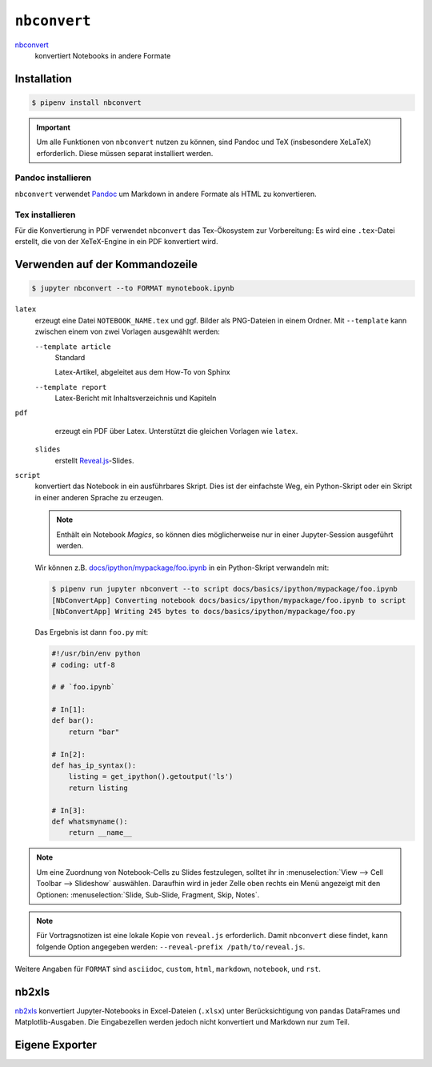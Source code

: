 ``nbconvert``
=============

`nbconvert <https://nbconvert.readthedocs.io/>`_
    konvertiert Notebooks in andere Formate

.. seealso::
    :doc:`/first-steps/install`: ``nbconvert`` ist Teil des Jupyter-Ökosystems.

Installation
------------

.. code-block:: console

    $ pipenv install nbconvert

.. important::
    Um alle Funktionen von ``nbconvert`` nutzen zu können, sind Pandoc und TeX
    (insbesondere XeLaTeX) erforderlich. Diese müssen separat installiert
    werden.

Pandoc installieren
~~~~~~~~~~~~~~~~~~~

``nbconvert`` verwendet `Pandoc <https://pandoc.org/>`_ um Markdown in andere
Formate als HTML zu konvertieren.

.. tab:: Debian/Ubuntu

    .. code-block:: console

        $ sudo apt install pandoc

.. tab:: macOS

    .. code-block:: console

        $ brew install pandoc

Tex installieren
~~~~~~~~~~~~~~~~

Für die Konvertierung in PDF verwendet ``nbconvert`` das Tex-Ökosystem zur
Vorbereitung: Es wird eine ``.tex``-Datei erstellt, die von der XeTeX-Engine
in ein PDF konvertiert wird.

.. tab:: Debian/Ubuntu

    .. code-block:: console

        $ sudo apt install texlive-xetex

.. tab:: macOS

    `MacTeX <http://tug.org/mactex/>`_

Verwenden auf der Kommandozeile
-------------------------------

.. code-block:: console

    $ jupyter nbconvert --to FORMAT mynotebook.ipynb

``latex``
    erzeugt eine Datei ``NOTEBOOK_NAME.tex`` und ggf. Bilder als PNG-Dateien in
    einem Ordner. Mit ``--template`` kann zwischen einem von zwei Vorlagen
    ausgewählt werden:

    ``--template article``
        Standard

        Latex-Artikel, abgeleitet aus dem How-To von Sphinx

    ``--template report``
        Latex-Bericht mit Inhaltsverzeichnis und Kapiteln

``pdf``
    erzeugt ein PDF über Latex. Unterstützt die gleichen Vorlagen wie ``latex``.

 ``slides``
    erstellt `Reveal.js <https://revealjs.com/>`_-Slides.

``script``
    konvertiert das Notebook in ein ausführbares Skript. Dies ist der einfachste
    Weg, ein Python-Skript oder ein Skript in einer anderen Sprache zu erzeugen.

    .. note::
        Enthält ein Notebook *Magics*, so können dies möglicherweise nur in einer
        Jupyter-Session ausgeführt werden.

    Wir können z.B. `docs/ipython/mypackage/foo.ipynb
    <../ipython/mypackage/foo.ipynb>`_ in ein Python-Skript verwandeln mit:

    .. code-block:: console

        $ pipenv run jupyter nbconvert --to script docs/basics/ipython/mypackage/foo.ipynb
        [NbConvertApp] Converting notebook docs/basics/ipython/mypackage/foo.ipynb to script
        [NbConvertApp] Writing 245 bytes to docs/basics/ipython/mypackage/foo.py

    Das Ergebnis ist dann ``foo.py`` mit:

    .. code-block:: python

        #!/usr/bin/env python
        # coding: utf-8

        # # `foo.ipynb`

        # In[1]:
        def bar():
            return "bar"

        # In[2]:
        def has_ip_syntax():
            listing = get_ipython().getoutput('ls')
            return listing

        # In[3]:
        def whatsmyname():
            return __name__

.. note::
    Um eine Zuordnung von Notebook-Cells zu Slides festzulegen, solltet ihr
    in :menuselection:`View --> Cell Toolbar --> Slideshow` auswählen.
    Daraufhin wird in jeder Zelle oben rechts ein Menü angezeigt mit den
    Optionen: :menuselection:`Slide, Sub-Slide, Fragment, Skip, Notes`.

.. note::
    Für Vortragsnotizen ist eine lokale Kopie von ``reveal.js``
    erforderlich. Damit ``nbconvert`` diese findet, kann folgende Option
    angegeben werden: ``--reveal-prefix /path/to/reveal.js``.

Weitere Angaben für ``FORMAT`` sind ``asciidoc``, ``custom``, ``html``,
``markdown``, ``notebook``, und ``rst``.

nb2xls
------

`nb2xls <https://github.com/ideonate/nb2xls>`_ konvertiert Jupyter-Notebooks
in Excel-Dateien (``.xlsx``) unter Berücksichtigung von pandas DataFrames und
Matplotlib-Ausgaben. Die Eingabezellen werden jedoch nicht konvertiert und
Markdown nur zum Teil.

Eigene Exporter
---------------

.. seealso::
    `Customizing exporters
    <https://nbconvert.readthedocs.io/en/latest/external_exporters.html>`_
    erlaubt euch, eigene Exporter zu schreiben.
